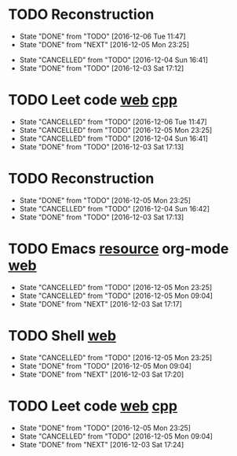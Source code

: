 * TODO Reconstruction
  SCHEDULED: <2016-12-07 Wed 09:00 ++1d>
  :PROPERTIES:
  :LAST_REPEAT: [2016-12-06 Tue 11:47]
  :END:
  - State "DONE"       from "TODO"       [2016-12-06 Tue 11:47]
  - State "DONE"       from "NEXT"       [2016-12-05 Mon 23:25]
  :LOGBOOK:
  CLOCK: [2016-12-05 Mon 08:37]--[2016-12-05 Mon 09:09] =>  0:32
  :END:
  - State "CANCELLED"  from "TODO"       [2016-12-04 Sun 16:41]
  - State "DONE"       from "TODO"       [2016-12-03 Sat 17:12]
* TODO Leet code [[https://leetcode.com/tag/dynamic-programming/][web]] [[file:/home/alexaway/.emacs.d/private/alexaway/DP.cpp][cpp]]
  SCHEDULED: <2016-12-07 Wed 11:00 ++1d>
  :PROPERTIES:
  :LAST_REPEAT: [2016-12-06 Tue 11:47]
  :END:
  - State "CANCELLED"  from "TODO"       [2016-12-06 Tue 11:47]
  - State "CANCELLED"  from "TODO"       [2016-12-05 Mon 23:25]
  - State "CANCELLED"  from "TODO"       [2016-12-04 Sun 16:41]
  - State "DONE"       from "TODO"       [2016-12-03 Sat 17:13]
* TODO Reconstruction
  SCHEDULED: <2016-12-06 Tue 14:30 ++1d>
  :PROPERTIES:
  :LAST_REPEAT: [2016-12-05 Mon 23:25]
  :END:
  - State "DONE"       from "TODO"       [2016-12-05 Mon 23:25]
  - State "CANCELLED"  from "TODO"       [2016-12-04 Sun 16:42]
  - State "DONE"       from "TODO"       [2016-12-03 Sat 17:13]
* TODO Emacs [[http://emacser.com/emacs-resource.htm][resource]]  org-mode [[http://orgmode.org/worg/org-tutorials/][web]]
  SCHEDULED: <2016-12-06 Tue 19:00 ++1d>
  :PROPERTIES:
  :LAST_REPEAT: [2016-12-05 Mon 23:25]
  :END:
  - State "CANCELLED"  from "TODO"       [2016-12-05 Mon 23:25]
  - State "CANCELLED"  from "TODO"       [2016-12-05 Mon 09:04]
  - State "DONE"       from "NEXT"       [2016-12-03 Sat 17:17]
* TODO Shell [[http://linux.vbird.org/linux_basic/0320bash.php][web]]
  SCHEDULED: <2016-12-06 Tue 20:00 ++1d>
  :PROPERTIES:
  :LAST_REPEAT: [2016-12-05 Mon 23:25]
  :END:
  - State "CANCELLED"  from "TODO"       [2016-12-05 Mon 23:25]
  - State "DONE"       from "TODO"       [2016-12-05 Mon 09:04]
  - State "DONE"       from "NEXT"       [2016-12-03 Sat 17:20]
* TODO Leet code [[https://leetcode.com/tag/dynamic-programming/][web]] [[file:/home/alexaway/.emacs.d/private/alexaway/DP.cpp][cpp]]
  SCHEDULED: <2016-12-06 Tue 21:00 ++1d>
  :PROPERTIES:
  :LAST_REPEAT: [2016-12-05 Mon 23:25]
  :END:
  - State "DONE"       from "TODO"       [2016-12-05 Mon 23:25]
  - State "CANCELLED"  from "TODO"       [2016-12-05 Mon 09:04]
  - State "DONE"       from "NEXT"       [2016-12-03 Sat 17:24]
  :LOGBOOK:
  CLOCK: [2016-12-03 Sat 17:21]--[2016-12-03 Sat 17:23] =>  0:02
  :END:

